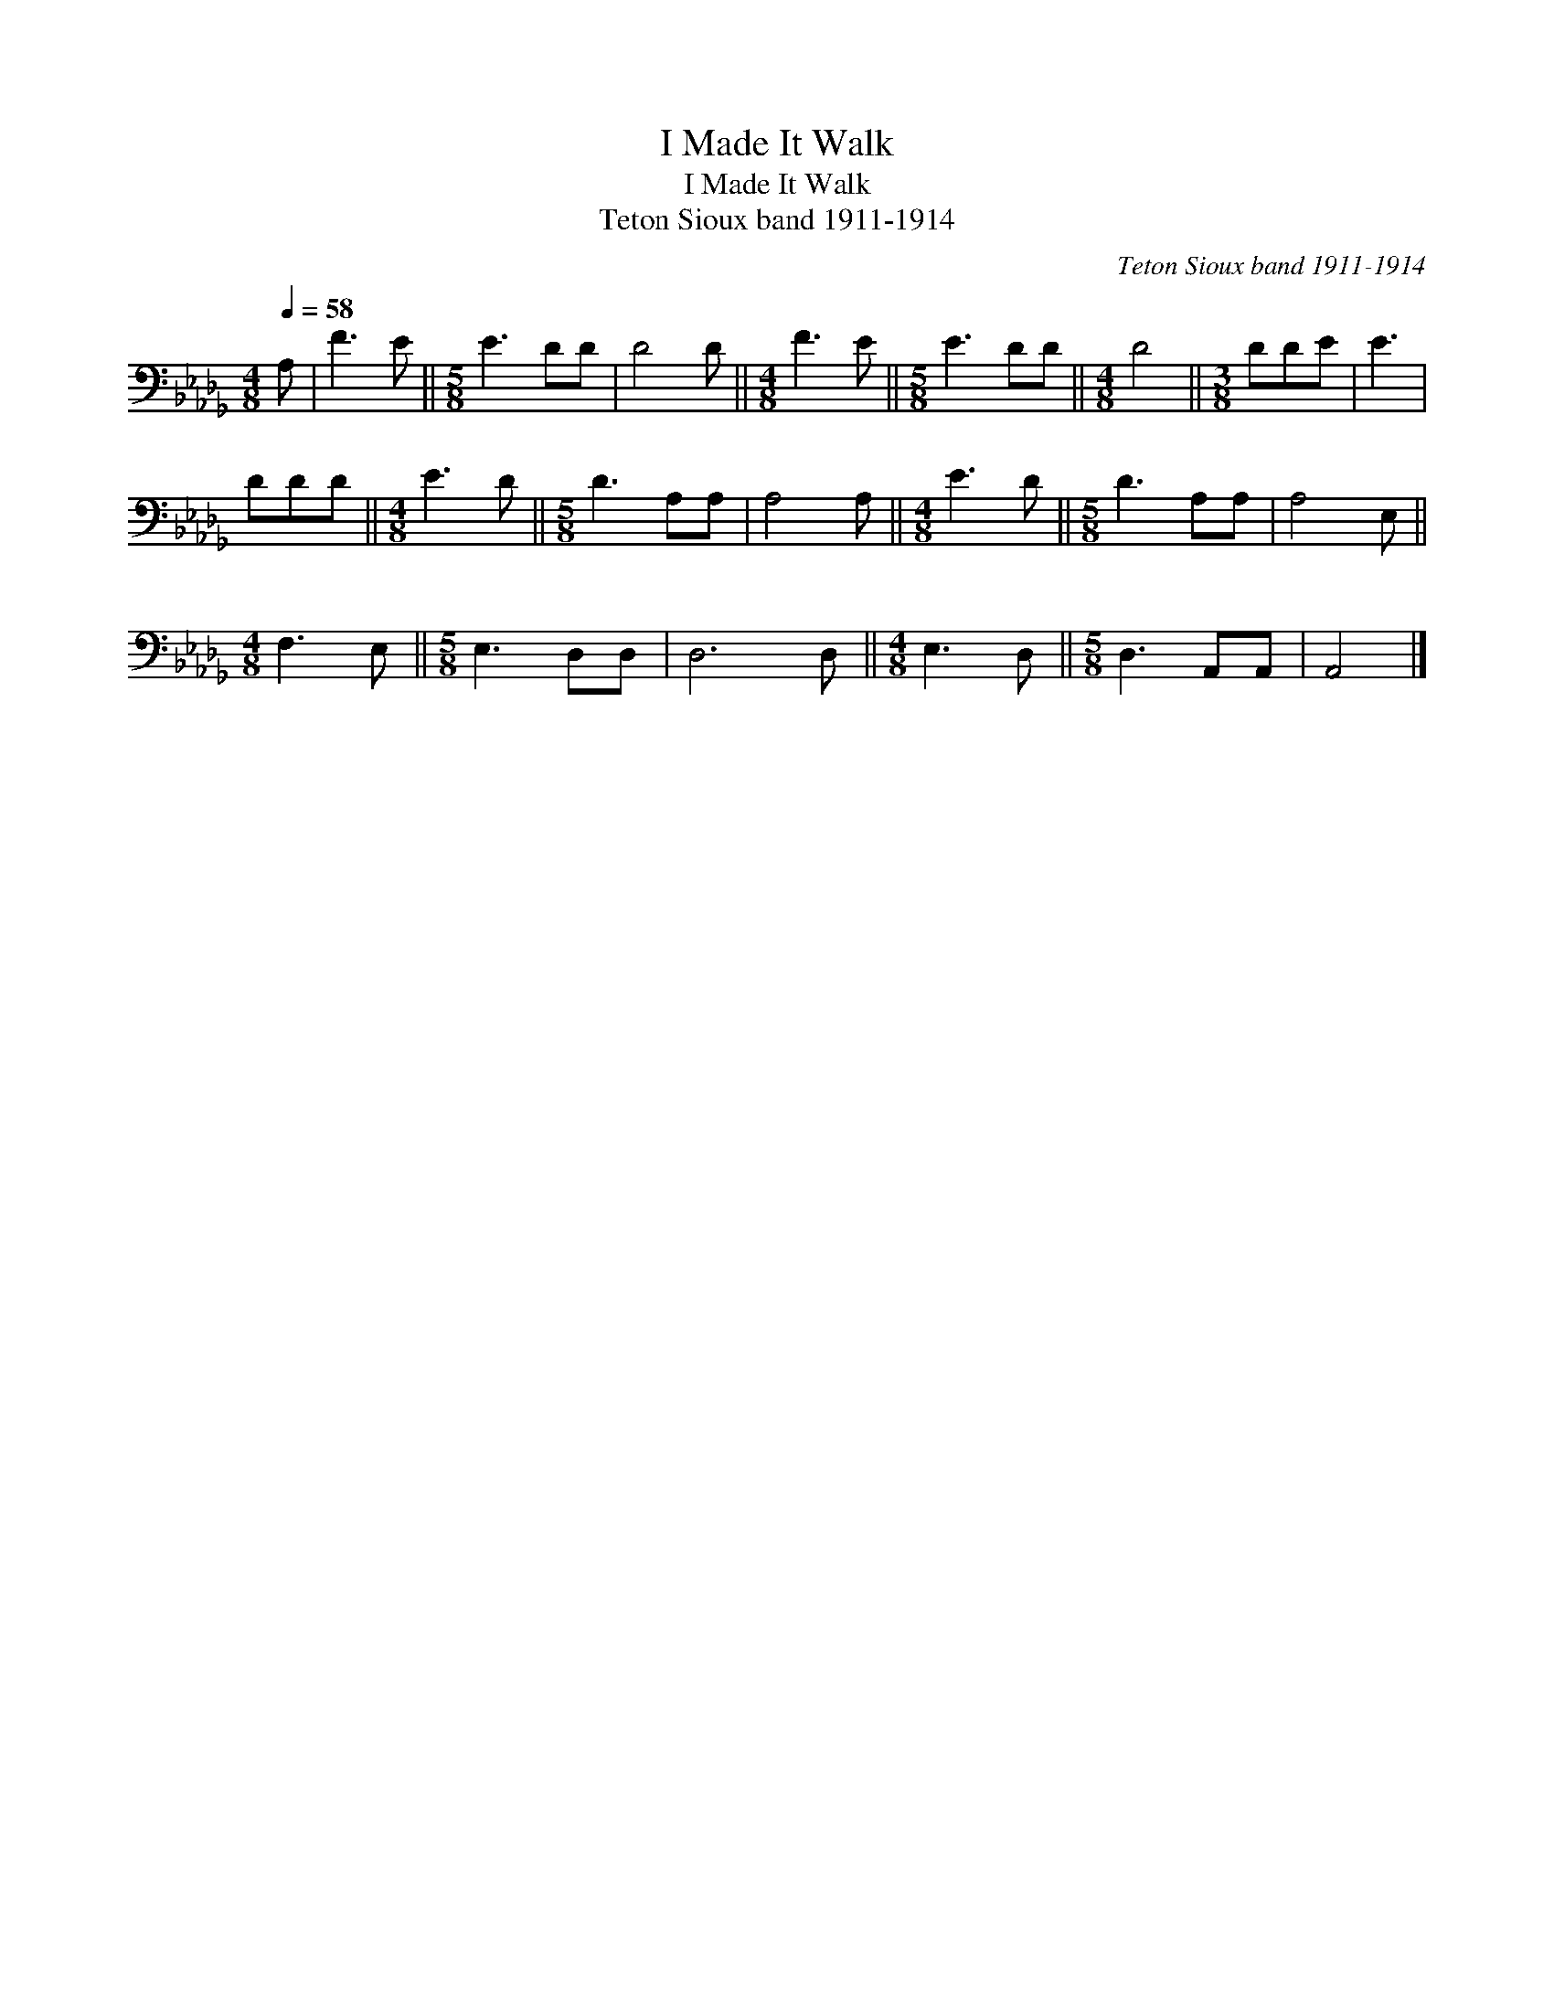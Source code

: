 X:1
T:I Made It Walk
T:I Made It Walk
T:Teton Sioux band 1911-1914
C:Teton Sioux band 1911-1914
L:1/8
Q:1/4=58
M:4/8
K:Db
V:1 bass 
V:1
 A, | F3 E ||[M:5/8] E3 DD | D4 D ||[M:4/8] F3 E ||[M:5/8] E3 DD ||[M:4/8] D4 ||[M:3/8] DDE | E3 | %9
 DDD ||[M:4/8] E3 D ||[M:5/8] D3 A,A, | A,4 A, ||[M:4/8] E3 D ||[M:5/8] D3 A,A, | A,4 E, || %16
[M:4/8] F,3 E, ||[M:5/8] E,3 D,D, | D,6 D, ||[M:4/8] E,3 D, ||[M:5/8] D,3 A,,A,, | A,,4 |] %22

